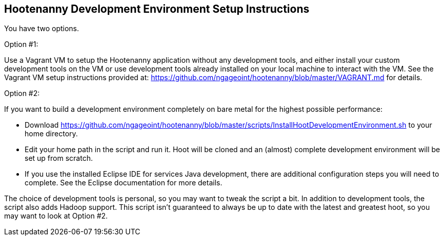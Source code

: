 
== Hootenanny Development Environment Setup Instructions

You have two options.

Option #1:

Use a Vagrant VM to setup the Hootenanny application without any development tools, and either install your custom development tools on the VM or use development tools already installed on your local machine to interact with the VM.  See the Vagrant VM setup instructions provided at: https://github.com/ngageoint/hootenanny/blob/master/VAGRANT.md for details.

Option #2:

If you want to build a development environment completely on bare metal for the highest possible performance:

* Download https://github.com/ngageoint/hootenanny/blob/master/scripts/InstallHootDevelopmentEnvironment.sh to your home directory.
* Edit your home path in the script and run it.  Hoot will be cloned and an (almost) complete development environment will be set up from scratch.  
* If you use the installed Eclipse IDE for services Java development, there are additional configuration steps you will need to complete.  See the Eclipse documentation for more details.

The choice of development tools is personal, so you may want to tweak the script a bit.  In addition to development tools, the script also adds Hadoop support.  This script isn't guaranteed to always be up to date with the latest and greatest hoot, so you may want to look at Option #2.


